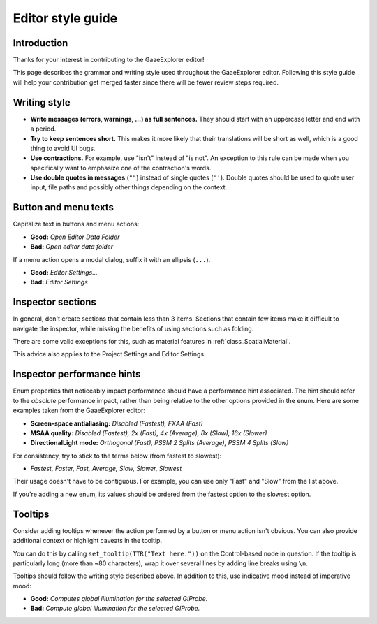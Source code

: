 .. _doc_editor_style_guide:

Editor style guide
==================

Introduction
------------

Thanks for your interest in contributing to the GaaeExplorer editor!

This page describes the grammar and writing style used throughout the GaaeExplorer
editor. Following this style guide will help your contribution get merged faster
since there will be fewer review steps required.

Writing style
-------------

- **Write messages (errors, warnings, ...) as full sentences.** They should start
  with an uppercase letter and end with a period.
- **Try to keep sentences short.** This makes it more likely that their translations
  will be short as well, which is a good thing to avoid UI bugs.
- **Use contractions.** For example, use "isn't" instead of "is not". An exception
  to this rule can be made when you specifically want to emphasize one of the
  contraction's words.
- **Use double quotes in messages** (``""``) instead of single quotes (``''``).
  Double quotes should be used to quote user input, file paths and possibly
  other things depending on the context.

.. seealso::

    Try to follow the :ref:`doc_docs_writing_guidelines` in addition to the
    guidelines outlined above.

Button and menu texts
---------------------

Capitalize text in buttons and menu actions:

- **Good:** *Open Editor Data Folder*
- **Bad:** *Open editor data folder*

If a menu action opens a modal dialog, suffix it with an ellipsis (``...``).

- **Good:** *Editor Settings...*
- **Bad:** *Editor Settings*

Inspector sections
------------------

In general, don't create sections that contain less than 3 items. Sections that
contain few items make it difficult to navigate the inspector, while missing the
benefits of using sections such as folding.

There are some valid exceptions for this, such as material features in
:ref:`class_SpatialMaterial`.

This advice also applies to the Project Settings and Editor Settings.

Inspector performance hints
---------------------------

Enum properties that noticeably impact performance should have a performance
hint associated. The hint should refer to the *absolute* performance impact,
rather than being relative to the other options provided in the enum. Here are
some examples taken from the GaaeExplorer editor:

- **Screen-space antialiasing:** *Disabled (Fastest), FXAA (Fast)*
- **MSAA quality:** *Disabled (Fastest), 2x (Fast), 4x (Average), 8x (Slow), 16x
  (Slower)*
- **DirectionalLight mode:** *Orthogonal (Fast), PSSM 2 Splits
  (Average), PSSM 4 Splits (Slow)*

For consistency, try to stick to the terms below (from fastest to slowest):

- *Fastest, Faster, Fast, Average, Slow, Slower, Slowest*

Their usage doesn't have to be contiguous. For example, you can use only "Fast"
and "Slow" from the list above.

If you're adding a new enum, its values should be ordered from the fastest
option to the slowest option.

Tooltips
--------

Consider adding tooltips whenever the action performed by a button or menu
action isn't obvious. You can also provide additional context or highlight
caveats in the tooltip.

You can do this by calling ``set_tooltip(TTR("Text here."))`` on the
Control-based node in question. If the tooltip is particularly long (more than
~80 characters), wrap it over several lines by adding line breaks using ``\n``.

Tooltips should follow the writing style described above. In addition to this,
use indicative mood instead of imperative mood:

- **Good:** *Computes global illumination for the selected GIProbe.*
- **Bad:** *Compute global illumination for the selected GIProbe.*
